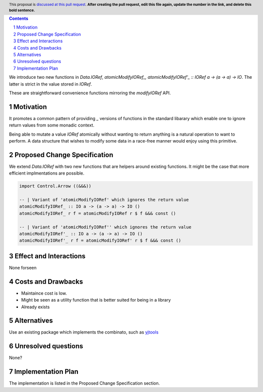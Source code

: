 .. proposal-number:: Leave blank. This will be filled in when the proposal is
                     accepted.
.. ticket-url:: Leave blank. This will eventually be filled with the
                ticket URL which will track the progress of the
                implementation of the feature.
.. implemented:: Leave blank. This will be filled in with the first GHC version which
                 implements the described feature.
.. highlight:: haskell
.. header:: This proposal is `discussed at this pull request <https://github.com/ghc-proposals/ghc-proposals/pull/0>`_.
            **After creating the pull request, edit this file again, update the
            number in the link, and delete this bold sentence.**
.. sectnum::
.. contents::

We introduce two new functions in `Data.IORef`, `atomicModifyIORef_, atomicModifyIORef'_ :: IORef a -> (a -> a) -> IO`.
The latter is strict in the value stored in `IORef`.

These are straightforward convenience functions mirroring the `modifyIORef` API.

Motivation
------------

It promotes a common pattern of providing `_` versions of functions in the standard libarary
which enable one to ignore return values from some monadic context.

Being able to mutate a value `IORef` atomically without wanting to return anything is a
natural operation to want to perform. A data structure that wishes to modify some data
in a race-free manner would enjoy using this primitive.

Proposed Change Specification
-----------------------------

We extend `Data.IORef` with two new functions that are helpers around existing functions.
It might be the case that more efficient implmentations are possible. 

.. code-block:: haskell

 import Control.Arrow ((&&&))

 -- | Variant of 'atomicModifyIORef' which ignores the return value
 atomicModifyIORef_ :: IO a -> (a -> a) -> IO ()
 atomicModifyIORef_ r f = atomicModifyIORef r $ f &&& const ()

 -- | Variant of 'atomicModifyIORef'' which ignores the return value
 atomicModifyIORef'_ :: IO a -> (a -> a) -> IO ()
 atomicModifyIORef'_ r f = atomicModifyIORef' r $ f &&& const ()


Effect and Interactions
-----------------------

None forseen

Costs and Drawbacks
-------------------

- Maintaince cost is low.
- Might be seen as a utility function that is better suited for being in a library
- Already exists 

Alternatives
------------

Use an existing package which implements the combinato, such as 
`yjtools <https://hackage.haskell.org/package/yjtools-0.9.18/docs/Data-IORef-Tools.html>`_

Unresolved questions
--------------------

None?

Implementation Plan
-------------------

The implementation is listed in the Proposed Change Specification section.
